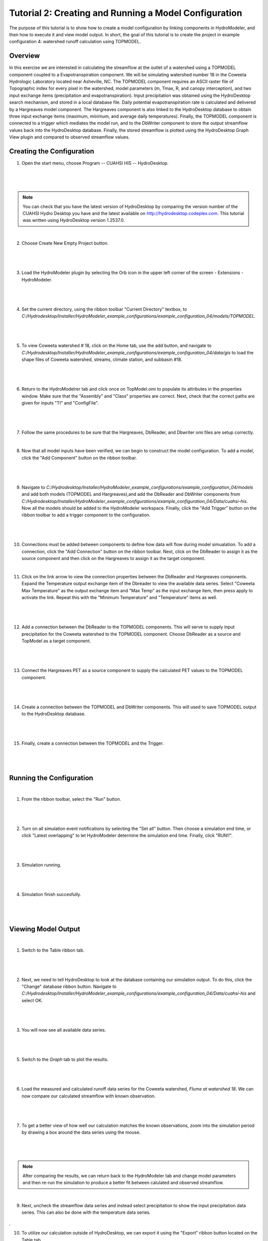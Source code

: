 .. index:: Tutorial02

Tutorial 2: Creating and Running a Model Configuration
====================================================
The purpose of this tutorial is to show how to create a model configuration by linking components in HydroModeler, and then how to execute it and view model output.  In short, the goal of this tutorial is to create the project in example configuration 4: watershed runoff calculation using TOPMODEL. 

Overview
--------
In this exercise we are interested in calculating the streamflow at the outlet of a watershed using a TOPMODEL component coupled to a Evapotranspiration component. We will be simulating watershed number 18 in the Coweeta Hydrologic Laboratory located near Asheville, NC. The TOPMODEL component requires an ASCII raster file of Topographic index for every pixel in the watershed, model parameters (m, Tmax, R, and canopy interception), and two input exchange items (precipitation and evapotranspiration). Input precipitation was obtained using the HydroDesktop search mechanism, and stored in a local database file. Daily potential evapotranspiration rate is calculated and delivered by a Hargreaves model component. The Hargreaves component is also linked to the HydroDesktop database to obtain three input exchange items (maximum, minimum, and average daily temperatures). Finally, the TOPMODEL component is connected to a trigger which mediates the model run, and to the DbWriter component to store the output streamflow values back into the HydroDesktop database. Finally, the stored streamflow is plotted using the HydroDesktop Graph View plugin and compared to observed streamflow values.

Creating the Configuration
------------------------

1. Open the start menu, choose Program -- CUAHSI HIS -- HydroDesktop.

|

.. figure:: ./images/Tutorial02/Hydrodesktop_start.png
   :align: center
   
|

.. NOTE::
	You can check that you have the latest version of HydroDesktop by comparing the version number of the CUAHSI Hydro Desktop you have and the latest available on  http://hydrodesktop.codeplex.com. This tutorial was written using HydroDesktop version 1.2537.0. 

|
	
2. Choose Create New Empty Project button.

|  

.. figure:: ./images/Tutorial02/newproject.png
   :align: center
   
|

3.	Load the HydroModeler plugin by selecting the Orb icon in the upper left corner of the screen - Extensions - HydroModeler.

|

.. figure:: ./images/Tutorial02/extensions.png
   :align: center
   
|

4.	Set the current directory, using the ribbon toolbar "Current Directory" textbox, to *C:/Hydrodesktop/Installer/HydroModeler_example_configurations/example_configuration_04/models/TOPMODEL*. 

|

.. figure:: ./images/Tutorial02/CurrentDirectory.png
   :align: center
|

5.	To view  Coweeta watershed # 18, click on the Home tab, use the add button, and navigate to   *C:/Hydrodesktop/Installer/HydroModeler_example_configurations/example_configuration_04/data/gis*  to load the shape files of  Coweeta watershed, streams, climate station, and subbasin #18.

|

.. figure:: ./images/Tutorial02/coweeta.png
   :align: center

|

6.	Return to the HydroModelrer tab and click once on TopModel.omi to populate its attributes in the properties window.  Make sure that the "Assembly" and "Class" properties are correct.  Next, check that the correct paths are given for inputs "TI" and "ConfigFile". 

|

.. figure:: ./images/Tutorial02/TopModel.omi.png
   :align: center
   
|

7.	Follow the same procedures to be sure that the Hargreaves, DbReader, and Dbwriter omi files are setup correctly.

|

8.	Now that all model inputs have been verified, we can begin to construct the model configuration.  To add a model, click the "Add Component" button on the ribbon toolbar.

|

.. figure:: ./images/Tutorial02/ModelAdding.png
   :align: center
   
|

9.	 Navigate to *C:/Hydrodesktop/Installer/HydroModeler_example_configurations/example_configuration_04/models* and add both models (TOPMODEL and Hargreaves),and add the DbReader and DbWriter components from *C:/Hydrodesktop/Installer/HydroModeler_example_configurations/example_configuration_04/Data/cuahsi-his*. Now all the models should be added to the HydroModeler workspace. Finally, click the "Add Trigger" button on the ribbon toolbar to add a trigger component to the configuration. 

|

.. figure:: ./images/Tutorial02/Component.png
   :align: center
   
|

10.	Connections must be added between components to define how data will flow during model simualation.  To add a connection, click the "Add Connection" button on the ribbon toolbar.  Next, click on the DbReader to assign it as the source component and then click on the Hargreaves to assign it as the target component.

|

11. Click on the link arrow to view the connection properties between the DbReader and Hargreaves components. Expand the Temperature output exchange item of the Dbreader to view the available data series. Select "Coweeta Max Temperature" as the output exchange item and "Max Temp" as the input exchange item, then press apply to activate the link. Repeat this with the "Minimum Temperature" and "Temperature" items as well.

|

.. figure:: ./images/Tutorial02/Dbconnection.png
   :align: center
|	

12.	Add a connection between the DbReader to the TOPMODEL components.  This will serve to supply input precipitation for the Coweeta watershed to the TOPMODEL component. Choose DbReader as a source and TopModel as a target component.

|

.. figure:: ./images/Tutorial02/DbTopmodel.png
   :align: center
   
|	

13.	Connect the Hargreaves PET as a source component to supply the calculated PET values to the TOPMODEL component. 	

|

.. figure:: ./images/Tutorial02/hargreaves-TopModel.png
   :align: center
   
|

14.	Create a connection between the TOPMODEL and DbWriter components.  This will used to save TOPMODEL output to the HydroDesktop database.

|

.. figure:: ./images/Tutorial02/DbWriter-TopModel.png
   :align: center
   
|

15.	Finally, create a connection between the TOPMODEL and the Trigger.

|

.. figure:: ./images/Tutorial02/TopModel-Trigger.png
   :align: center
   
|

Running the Configuration
-----------------------

|

1.	From the ribbon toolbar, select the "Run" button.

|

.. figure:: ./images/Tutorial02/run.png
   :align: center

|

2.	Turn on all simulation event notifications by selecting the "Set all" button.  Then choose a simulation end time, or click "Latest overlapping" to let HydroModeler determine the simulation end time. Finally, click "RUN!!".

|

.. figure:: ./images/Tutorial02/runsetup.png
   :align: center
|

3.	Simulation running.

|

.. figure:: ./images/Tutorial02/duringruning.png
   :align: center
|

4.	Simulation finish succesfully.

|

.. figure:: ./images/Tutorial02/finishsuccess.png
   :align: center
   
|

Viewing Model Output
--------------------

|

1. Switch to the Table ribbon tab.

|

.. figure:: ./images/Tutorial02/graphview.png\
   :align: center
   
|

2.	Next, we need to tell HydroDesktop to look at the database containing our simulation output.  To do this, click the "Change" database ribbon button. Navigate to *C:/Hydrodesktop/Installer/HydroModeler_example_configurations/example_configuration_04/Data/cuahsi-his* and select OK.

|

.. figure:: ./images/Tutorial02/changedb.png
   :align: center
   
|

3.	You will now see all available data series.

|
 
.. figure:: ./images/Tutorial02/Table2.png
   :align: center

|

5.	Switch to the *Graph* tab to plot the results.
 
|

.. figure:: ./images/Tutorial02/graph.png
   :align: center

|

6.	Load the measured and calculated runoff data series for the Coweeta watershed, *Flume at watershed 18*.  We can now compare our calculated streamflow with known observation.

|

.. figure:: ./images/Tutorial02/graph2.png
   :align: center

|

7.	To get a better view of how well our calculation matches the known observations, zoom into the simulation period by drawing a box around the data series using the mouse.

|

.. figure:: ./images/Tutorial02/graph4.png
   :align: center
   
|

.. NOTE::
    After comparing the results, we can return back to the HydroModeler tab and change model parameters and then re-run the simulation to produce a better fit between calulated and observed streamflow. 

|

9.	Next, uncheck the streamflow data series and instead select precipitation to show the input precipitation data series.  This can also be done with the temperature data series.


.. figure:: ./images/Tutorial02/graph5.png
   :align: center
.

10.	To utilize our calculation outside of HydroDesktop, we can export it using the "Export" ribbon button located on the Table tab. 

.. figure:: ./images/Tutorial02/export.png
   :align: center


